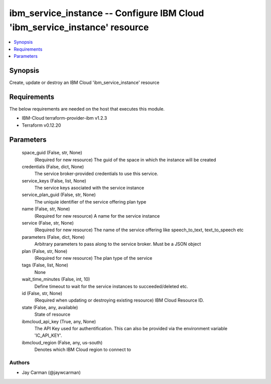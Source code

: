 
ibm_service_instance -- Configure IBM Cloud 'ibm_service_instance' resource
===========================================================================

.. contents::
   :local:
   :depth: 1


Synopsis
--------

Create, update or destroy an IBM Cloud 'ibm_service_instance' resource



Requirements
------------
The below requirements are needed on the host that executes this module.

- IBM-Cloud terraform-provider-ibm v1.2.3
- Terraform v0.12.20



Parameters
----------

  space_guid (False, str, None)
    (Required for new resource) The guid of the space in which the instance will be created


  credentials (False, dict, None)
    The service broker-provided credentials to use this service.


  service_keys (False, list, None)
    The service keys asociated with the service instance


  service_plan_guid (False, str, None)
    The uniquie identifier of the service offering plan type


  name (False, str, None)
    (Required for new resource) A name for the service instance


  service (False, str, None)
    (Required for new resource) The name of the service offering like speech_to_text, text_to_speech etc


  parameters (False, dict, None)
    Arbitrary parameters to pass along to the service broker. Must be a JSON object


  plan (False, str, None)
    (Required for new resource) The plan type of the service


  tags (False, list, None)
    None


  wait_time_minutes (False, int, 10)
    Define timeout to wait for the service instances to succeeded/deleted etc.


  id (False, str, None)
    (Required when updating or destroying existing resource) IBM Cloud Resource ID.


  state (False, any, available)
    State of resource


  ibmcloud_api_key (True, any, None)
    The API Key used for authentification. This can also be provided via the environment variable 'IC_API_KEY'.


  ibmcloud_region (False, any, us-south)
    Denotes which IBM Cloud region to connect to













Authors
~~~~~~~

- Jay Carman (@jaywcarman)

